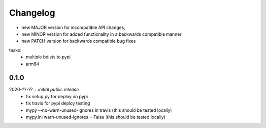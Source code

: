 Changelog
=========

- new MAJOR version for incompatible API changes,
- new MINOR version for added functionality in a backwards compatible manner
- new PATCH version for backwards compatible bug fixes

tasks:
    - multiple bdists to pypi
    - arm64


0.1.0
----------
2020-??-?? : initial public release
    - fix setup.py for deploy on pypi
    - fix travis for pypi deploy testing
    - mypy --no-warn-unused-ignores in travis (this should be tested locally)
    - mypy.ini warn-unused-ignores = False (this should be tested locally)
